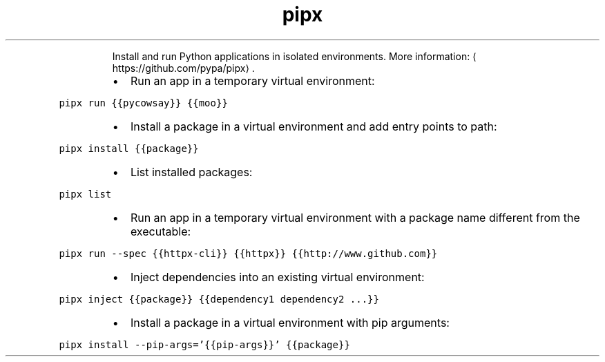 .TH pipx
.PP
.RS
Install and run Python applications in isolated environments.
More information: \[la]https://github.com/pypa/pipx\[ra]\&.
.RE
.RS
.IP \(bu 2
Run an app in a temporary virtual environment:
.RE
.PP
\fB\fCpipx run {{pycowsay}} {{moo}}\fR
.RS
.IP \(bu 2
Install a package in a virtual environment and add entry points to path:
.RE
.PP
\fB\fCpipx install {{package}}\fR
.RS
.IP \(bu 2
List installed packages:
.RE
.PP
\fB\fCpipx list\fR
.RS
.IP \(bu 2
Run an app in a temporary virtual environment with a package name different from the executable:
.RE
.PP
\fB\fCpipx run \-\-spec {{httpx\-cli}} {{httpx}} {{http://www.github.com}}\fR
.RS
.IP \(bu 2
Inject dependencies into an existing virtual environment:
.RE
.PP
\fB\fCpipx inject {{package}} {{dependency1 dependency2 ...}}\fR
.RS
.IP \(bu 2
Install a package in a virtual environment with pip arguments:
.RE
.PP
\fB\fCpipx install \-\-pip\-args='{{pip\-args}}' {{package}}\fR
